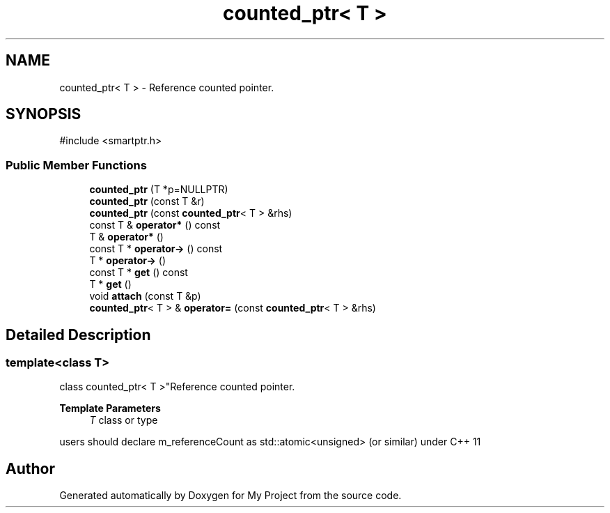 .TH "counted_ptr< T >" 3 "My Project" \" -*- nroff -*-
.ad l
.nh
.SH NAME
counted_ptr< T > \- Reference counted pointer\&.  

.SH SYNOPSIS
.br
.PP
.PP
\fR#include <smartptr\&.h>\fP
.SS "Public Member Functions"

.in +1c
.ti -1c
.RI "\fBcounted_ptr\fP (T *p=NULLPTR)"
.br
.ti -1c
.RI "\fBcounted_ptr\fP (const T &r)"
.br
.ti -1c
.RI "\fBcounted_ptr\fP (const \fBcounted_ptr\fP< T > &rhs)"
.br
.ti -1c
.RI "const T & \fBoperator*\fP () const"
.br
.ti -1c
.RI "T & \fBoperator*\fP ()"
.br
.ti -1c
.RI "const T * \fBoperator\->\fP () const"
.br
.ti -1c
.RI "T * \fBoperator\->\fP ()"
.br
.ti -1c
.RI "const T * \fBget\fP () const"
.br
.ti -1c
.RI "T * \fBget\fP ()"
.br
.ti -1c
.RI "void \fBattach\fP (const T &p)"
.br
.ti -1c
.RI "\fBcounted_ptr\fP< T > & \fBoperator=\fP (const \fBcounted_ptr\fP< T > &rhs)"
.br
.in -1c
.SH "Detailed Description"
.PP 

.SS "template<class T>
.br
class counted_ptr< T >"Reference counted pointer\&. 


.PP
\fBTemplate Parameters\fP
.RS 4
\fIT\fP class or type
.RE
.PP
users should declare \fRm_referenceCount\fP as \fRstd::atomic<unsigned>\fP (or similar) under C++ 11 

.SH "Author"
.PP 
Generated automatically by Doxygen for My Project from the source code\&.
